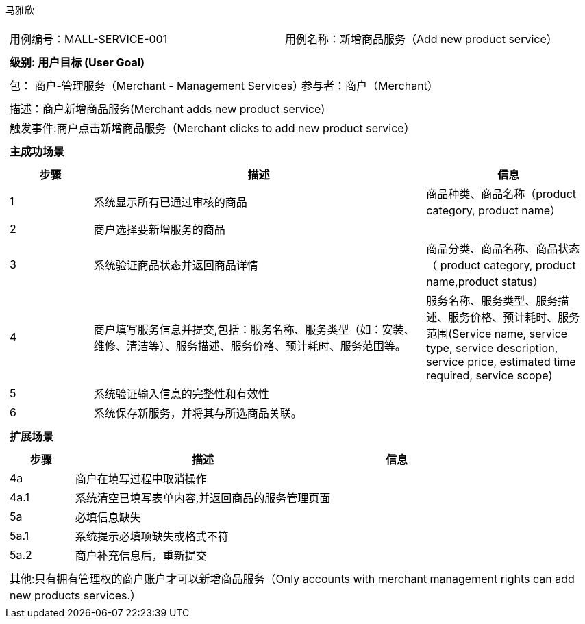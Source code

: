 马雅欣
[cols="1a"]
|===

|
[frame="none"]
[cols="1,1"]
!===
! 用例编号：MALL-SERVICE-001
! 用例名称：新增商品服务（Add new product service）

|
[frame="none"]
[cols="1", options="header"]
!===
! 级别: 用户目标 (User Goal)
!===

|
[frame="none"]
[cols="2"]
!===
! 包： 商户-管理服务（Merchant - Management Services）
! 参与者：商户（Merchant）
!===

|
[frame="none"]
[cols="1"]
!===
! 描述：商户新增商品服务(Merchant adds new product service)
! 触发事件:商户点击新增商品服务（Merchant clicks to add new product service）
!===

|
[frame="none"]
[cols="1", options="header"]
!===
! 主成功场景
!===

|
[frame="none"]
[cols="1,4,2", options="header"]
!===
! 步骤 ! 描述 ! 信息

! 1
!系统显示所有已通过审核的商品
!商品种类、商品名称（product category, product name）

! 2
!商户选择要新增服务的商品
!


! 3
!系统验证商品状态并返回商品详情
!商品分类、商品名称、商品状态（ product category, product name,product status）

! 4
! 商户填写服务信息并提交,包括：服务名称、服务类型（如：安装、维修、清洁等）、服务描述、服务价格、预计耗时、服务范围等。
!服务名称、服务类型、服务描述、服务价格、预计耗时、服务范围(Service name, service type, service description, service price, estimated time required, service scope)

!5
!系统验证输入信息的完整性和有效性
!

!6
!系统保存新服务，并将其与所选商品关联。
!
!===


|
[frame="none"]
[cols="1", options="header"]
!===
! 扩展场景
!===

|
[frame="none"]
[cols="1,4,2", options="header"]

!===
! 步骤 ! 描述 ! 信息
!4a
!商户在填写过程中取消操作
!

!4a.1
!系统清空已填写表单内容,并返回商品的服务管理页面
!

!5a
!必填信息缺失
!

!5a.1
!系统提示必填项缺失或格式不符
!

!5a.2
!商户补充信息后，重新提交
!
!===

|
[frame="none"]
[cols="1"]
!===
! 其他:只有拥有管理权的商户账户才可以新增商品服务（Only accounts with merchant management rights can add new products services.）
!===
|===
